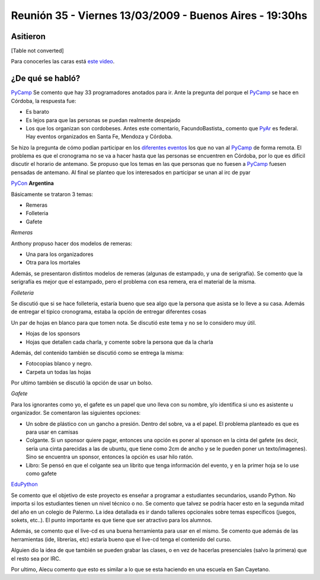 
Reunión 35 - Viernes 13/03/2009 - Buenos Aires - 19:30hs
========================================================

Asitieron
---------

[Table not converted]

Para conocerles las caras está `este video`_.

¿De qué se habló?
-----------------

PyCamp_ Se comento que hay 33 programadores anotados para ir. Ante la pregunta del porque el PyCamp_ se hace en Córdoba, la respuesta fue:

* Es barato

* Es lejos para que las personas se puedan realmente despejado

* Los que los organizan son cordobeses. Antes este comentario, FacundoBastista_ comento que PyAr_ es federal. Hay eventos organizados en Santa Fe, Mendoza y Córdoba.

Se hizo la pregunta de cómo podían participar en los `diferentes eventos`_ los que no van al PyCamp_ de forma remota. El problema es que el cronograma no se va a hacer hasta que las personas se encuentren en Córdoba, por lo que es difícil discutir el horario de antemano. Se propuso que los temas en las que personas que no fuesen a PyCamp_ fuesen pensadas de antemano. Al final se planteo que los interesados en participar se unan al irc de pyar

PyCon_ **Argentina**

Básicamente se trataron 3 temas:

* Remeras

* Folleteria

* Gafete

*Remeras*

Anthony propuso hacer dos modelos de remeras:

* Una para los organizadores

* Otra para los mortales

Además, se presentaron distintos modelos de remeras (algunas de estampado, y una de serigrafía). Se comento que la serigrafía es mejor que el estampado, pero el problema con esa remera, era el material de la misma.

*Folleteria*

Se discutió que si se hace folleteria, estaría bueno que sea algo que la persona que asista se lo lleve a su casa. Además de entregar el tipico cronograma, estaba la opción de entregar diferentes cosas

Un par de hojas en blanco para que tomen nota. Se discutió este tema y no se lo considero muy útil.

* Hojas de los sponsors

* Hojas que detallen cada charla, y comente sobre la persona que da la charla

Además, del contenido también se discutió como se entrega la misma:

* Fotocopias blanco y negro.

* Carpeta un todas las hojas

Por ultimo también se discutió la opción de usar un bolso.

*Gafete*

Para los ignorantes como yo, el gafete es un papel que uno lleva con su nombre, y/o identifica si uno es asistente u organizador. Se comentaron las siguientes opciones:

* Un sobre de plástico con un gancho a presión. Dentro del sobre, va a el papel. El problema planteado es que es para usar en camisas

* Colgante. Si un sponsor quiere pagar, entonces una opción es poner al sponson en la cinta del gafete (es decir, seria una cinta parecidas a las de ubuntu, que tiene como 2cm de ancho y se le pueden poner un texto/imagenes). Sino se encuentra un sponsor, entonces la opción es usar hilo ratón.

* Libro: Se pensó en que el colgante sea un librito que tenga información del evento, y en la primer hoja se lo use como gafete

EduPython_

Se comento que el objetivo de este proyecto es enseñar a programar a estudiantes secundarios, usando Python. No importa si los estudiantes tienen un nivel técnico o no. Se comento que talvez se podría hacer esto en la segunda mitad del año en un colegio de Palermo. La idea detallada es ir dando talleres opcionales sobre temas específicos (juegos, sokets, etc..). El punto importante es que tiene que ser atractivo para los alumnos.

Además, se comento que el live-cd es una buena herramienta para usar en el mismo. Se comento que además de las herramientas (ide, librerías, etc) estaría bueno que el live-cd tenga el contenido del curso.

Alguien dio la idea de que también se pueden grabar las clases, o en vez de hacerlas presenciales (salvo la primera) que el resto sea por IRC.

Por ultimo, Alecu comento que esto es similar a lo que se esta haciendo en una escuela en San Cayetano.

.. ############################################################################

.. _este video: http://tinyurl.com/pyar35

.. _diferentes eventos: http://python.com.ar/moin/PyCamp/2009/TemasPropuestos

.. _pyar: /pages/pyar/index.html
.. _edupython: /pages/edupython/index.html
.. _pycamp: /pages/pycamp/index.html
.. _pycon: /pages/pycon/index.html
.. _pycamp: /pages/pycamp/index.html
